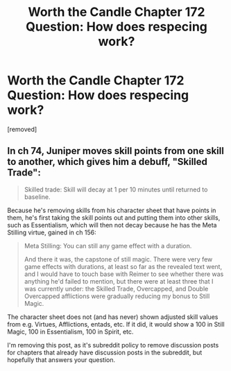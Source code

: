 #+TITLE: Worth the Candle Chapter 172 Question: How does respecing work?

* Worth the Candle Chapter 172 Question: How does respecing work?
:PROPERTIES:
:Author: Blaribus3000
:Score: 3
:DateUnix: 1572186209.0
:DateShort: 2019-Oct-27
:END:
[removed]


** In ch 74, Juniper moves skill points from one skill to another, which gives him a debuff, "Skilled Trade":

#+begin_quote
  Skilled trade: Skill will decay at 1 per 10 minutes until returned to baseline.
#+end_quote

Because he's removing skills from his character sheet that have points in them, he's first taking the skill points out and putting them into other skills, such as Essentialism, which will then not decay because he has the Meta Stilling virtue, gained in ch 156:

#+begin_quote
  Meta Stilling: You can still any game effect with a duration.

  And there it was, the capstone of still magic. There were very few game effects with durations, at least so far as the revealed text went, and I would have to touch base with Reimer to see whether there was anything he'd failed to mention, but there were at least three that I was currently under: the Skilled Trade, Overcapped, and Double Overcapped afflictions were gradually reducing my bonus to Still Magic.
#+end_quote

The character sheet does not (and has never) shown adjusted skill values from e.g. Virtues, Afflictions, entads, etc. If it did, it would show a 100 in Still Magic, 100 in Essentialism, 100 in Spirit, etc.

I'm removing this post, as it's subreddit policy to remove discussion posts for chapters that already have discussion posts in the subreddit, but hopefully that answers your question.
:PROPERTIES:
:Author: alexanderwales
:Score: 1
:DateUnix: 1572191096.0
:DateShort: 2019-Oct-27
:END:
